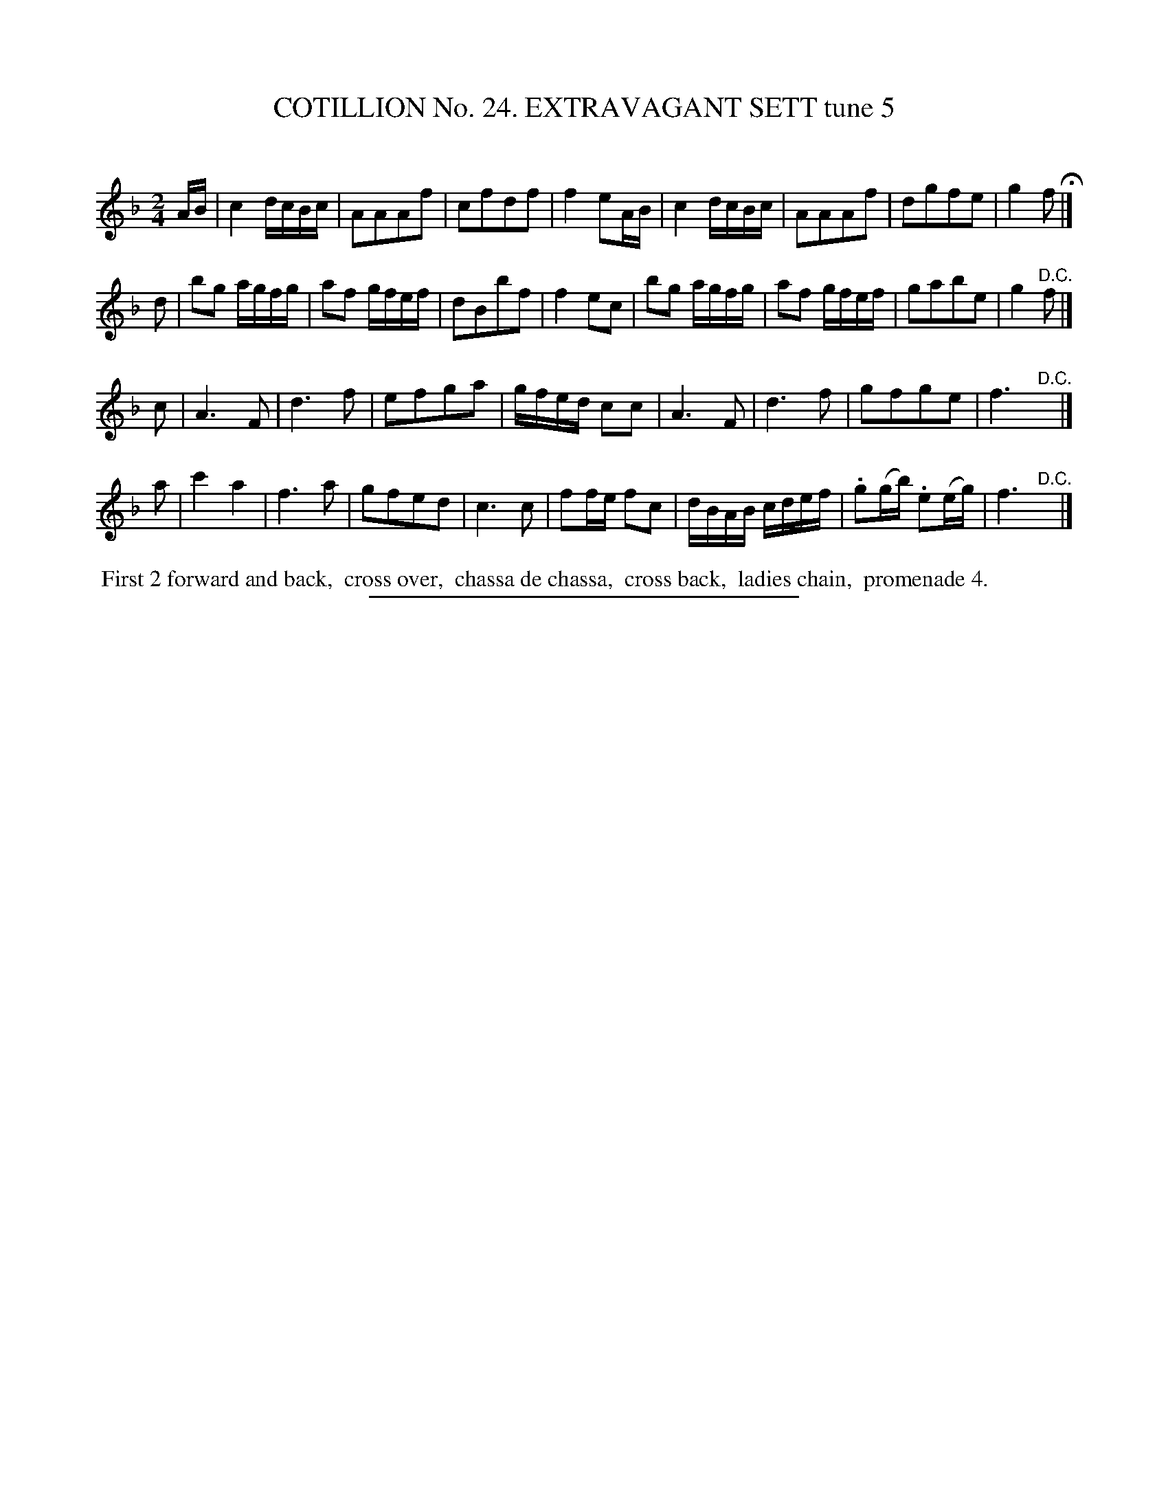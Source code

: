 X: 31312
T: COTILLION No. 24. EXTRAVAGANT SETT tune 5
C:
%R: march, reel
B: Elias Howe "The Musician's Companion" Part 3 1844 p.131 #2
S: http://imslp.org/wiki/The_Musician's_Companion_(Howe,_Elias)
Z: 2015 John Chambers <jc:trillian.mit.edu>
M: 2/4
L: 1/16
K: F
% - - - - - - - - - - - - - - - - - - - - - - - - - - - - -
AB |\
c4 dcBc | A2A2A2f2 | c2f2d2f2 | f4 e2AB |\
c4 dcBc | A2A2A2f2 | d2g2f2e2 | g4 f2 H|]
d2 |\
b2g2 agfg | a2f2 gfef | d2B2b2f2 | f4 e2c2 |\
b2g2 agfg | a2f2 gfef | g2a2b2e2 | g4 "^D.C."f2 |]
c2 |\
A6 F2 | d6 f2 | e2f2g2a2 | gfed c2c2 |\
A6 F2 | d6 f2 | g2f2g2e2 | f6 "^D.C."y |]
a2 |\
c'4 a4 | f6 a2 | g2f2e2d2 | c6 c2 |\
f2fe f2c2 | dBAB cdef | .g2(gb) .e2(eg) | f6 "^D.C."y |]
% - - - - - - - - - - Dance description - - - - - - - - - -
%%begintext align
%% First 2 forward and back,
%% cross over,
%% chassa de chassa,
%% cross back,
%% ladies chain,
%% promenade 4.
%%endtext
% - - - - - - - - - - - - - - - - - - - - - - - - - - - - -
%%sep 1 1 300
